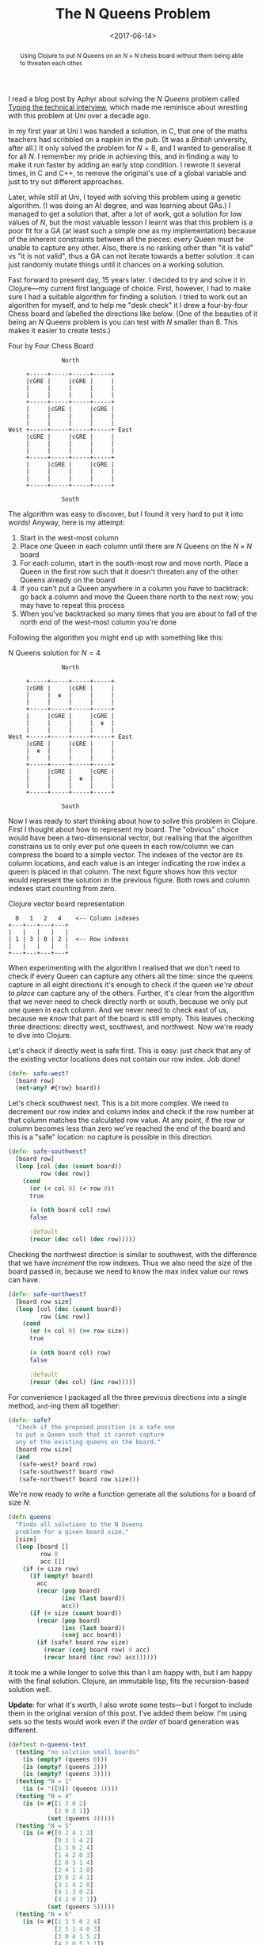 #+title: The N Queens Problem
#+date: <2017-06-14>
#+begin_abstract
Using Clojure to put $N$ Queens on an $N \times N$ chess board
without them being able to threaten each other.
#+end_abstract
#+category: Clojure

I read a blog post by Aphyr about solving the /N Queens/ problem called
[[https://aphyr.com/posts/342-typing-the-technical-interview][Typing the technical interview]], which made me reminisce about
wrestling with this problem at Uni over a decade ago.

In my first year at Uni I was handed a solution, in C, that one of the
maths teachers had scribbled on a napkin in the pub. (It was a /British/
university, after all.) It only solved the problem for $N=8$, and I
wanted to generalise it for all $N$. I remember my pride in achieving
this, and in finding a way to make it run faster by adding an early
stop condition. I rewrote it several times, in C and C++, to remove
the original's use of a global variable and just to try out different
approaches.

Later, while still at Uni, I toyed with solving this problem using a
genetic algorithm. (I was doing an AI degree, and was learning about
GAs.) I managed to get a solution that, after a lot of work, got a
solution for low values of $N$, but the most valuable lesson I learnt
was that this problem is a poor fit for a GA (at least such a simple
one as my implementation) because of the inherent constraints between
all the pieces: /every/ Queen must be unable to capture any other. Also,
there is no ranking other than "it is valid" vs "it is not valid",
thus a GA  can not iterate towards a better solution: it can just
randomly mutate things until it chances on a working solution.

Fast forward to present day, 15 years later. I decided to try and
solve it in Clojure---my current first language of choice. First,
however, I had to make sure I had a suitable algorithm for finding a
solution. I tried to work out an algorithm for myself, and to help me
"desk check" it I drew a four-by-four Chess board and labelled the
directions like below. (One of the beauties of it being an $N$ Queens
problem is you can test with $N$ smaller than 8. This makes it easier
to create tests.)

#+caption: Four by Four Chess Board
#+BEGIN_SRC ditaa :file n-queens/board.png :cmdline -E :eval never-export
               North

     +-----+-----+-----+-----+
     |cGRE |     |cGRE |     |
     |     |     |     |     |
     |     |     |     |     |
     +-----+-----+-----+-----+
     |     |cGRE |     |cGRE |
     |     |     |     |     |
     |     |     |     |     |
West +-----+-----+-----+-----+ East
     |cGRE |     |cGRE |     |
     |     |     |     |     |
     |     |     |     |     |
     +-----+-----+-----+-----+
     |     |cGRE |     |cGRE |
     |     |     |     |     |
     |     |     |     |     |
     +-----+-----+-----+-----+

               South
#+END_SRC

#+RESULTS:
[[file:n-queens/board.png]]


The algorithm was easy to discover, but I found it very hard to put it
into words! Anyway, here is my attempt:

1. Start in the west-most column
2. Place /one/ Queen in each column until there are $N$ Queens on the $N
   \times N$ board
3. For each column, start in the south-most row and move north. Place
   a Queen in the first row such that it doesn't threaten any of the
   other Queens already on the board
4. If you can't put a Queen anywhere in a column you have to
   backtrack: go back a column and move the Queen there north to the
   next row; you may have to repeat this process
5. When you've backtracked so many times that you are about to fall of
   the north end of the west-most column you're done

Following the algorithm you might end up with something like this:

#+attr_html: :alt N Queens solution for N=4
#+caption: N Queens solution for $N=4$
#+BEGIN_SRC ditaa :file n-queens/solved.png :cmdline -E :eval never-export
               North

     +-----+-----+-----+-----+
     |cGRE |     |cGRE |     |
     |     |  ♛  |     |     |
     |     |     |     |     |
     +-----+-----+-----+-----+
     |     |cGRE |     |cGRE |
     |     |     |     |  ♛  |
     |     |     |     |     |
West +-----+-----+-----+-----+ East
     |cGRE |     |cGRE |     |
     |  ♛  |     |     |     |
     |     |     |     |     |
     +-----+-----+-----+-----+
     |     |cGRE |     |cGRE |
     |     |     |  ♛  |     |
     |     |     |     |     |
     +-----+-----+-----+-----+

               South
#+END_SRC

#+RESULTS:
[[file:n-queens/solved.png]]

Now I was ready to start thinking about how to solve this problem in
Clojure. First I thought about how to represent my board. The
"obvious" choice would have been a two-dimensional vector, but
realising that the algorithm constrains us to only ever put one queen
in each row/column we can compress the board to a simple vector. The
indexes of the vector are its column locations, and each value is an
integer indicating the row index a queen is placed in that column. The
next figure shows how this vector would represent the solution in the
previous figure. Both rows and column indexes start counting from
zero.

#+caption: Clojure vector board representation
#+BEGIN_SRC ditaa :file n-queens/vector.png :eval never-export
    0   1   2   4    <-- Column indexes
  +---+---+---+---+
  |   |   |   |   |
  | 1 | 3 | 0 | 2 |  <-- Row indexes
  |   |   |   |   |
  +---+---+---+---+
#+END_SRC

When experimenting with the algorithm I realised that we don't need to
check if every Queen can capture any others all the time: since the
queens capture in all eight directions it's enough to check if the
queen /we're about to place/ can capture any of the others. Further,
it's clear from the algorithm that we never need to check directly
north or south, because we only put one queen in each column. And we
never need to check east of us, because we /know/ that part of the board
is still empty. This leaves checking three directions: directly west,
southwest, and northwest. Now we're ready to dive into Clojure.

Let's check if directly west is safe first. This is easy: just check
that any of the existing vector locations does not contain our row
index. Job done!

#+BEGIN_SRC clojure
  (defn- safe-west?
    [board row]
    (not-any? #{row} board))
#+END_SRC

Let's check southwest next. This is a bit more complex. We need to
decrement our row index and column index and check if the row number
at that column matches the calculated row value. At any point, if the
row or column becomes less than zero we've reached the end of the
board and this is a "safe" location: no capture is possible in this
direction.

#+BEGIN_SRC clojure
  (defn- safe-southwest?
    [board row]
    (loop [col (dec (count board))
           row (dec row)]
      (cond
        (or (< col 0) (< row 0))
        true

        (= (nth board col) row)
        false

        :default
        (recur (dec col) (dec row)))))
#+END_SRC

Checking the northwest direction is similar to southwest, with the
difference that we have /increment/ the row indexes. Thus we also need
the size of the board passed in, because we need to know the max index
value our rows can have.

#+BEGIN_SRC clojure
  (defn- safe-northwest?
    [board row size]
    (loop [col (dec (count board))
           row (inc row)]
      (cond
        (or (< col 0) (>= row size))
        true

        (= (nth board col) row)
        false

        :default
        (recur (dec col) (inc row)))))
#+END_SRC

For convenience I packaged all the three previous directions into a
single method, ~and~-ing them all together:

#+BEGIN_SRC clojure
  (defn- safe?
    "Check if the proposed position is a safe one
    to put a Queen such that it cannot capture
    any of the existing queens on the board."
    [board row size]
    (and
     (safe-west? board row)
     (safe-southwest? board row)
     (safe-northwest? board row size)))
#+END_SRC

We're now ready to write a function generate all the solutions for a
board of size $N$:

#+BEGIN_SRC clojure
  (defn queens
    "Finds all solutions to the N Queens
    problem for a given board size."
    [size]
    (loop [board []
           row 0
           acc []]
      (if (= size row)
        (if (empty? board)
          acc
          (recur (pop board)
                 (inc (last board))
                 acc))
        (if (= size (count board))
          (recur (pop board)
                 (inc (last board))
                 (conj acc board))
          (if (safe? board row size)
            (recur (conj board row) 0 acc)
            (recur board (inc row) acc))))))
#+END_SRC

It took me a while longer to solve this than I am happy with, but I am
happy with the final solution. Clojure, an immutable lisp, fits the
recursion-based solution well.

*Update*: for what it's worth, I also wrote some tests---but I forgot to
include them in the original version of this post. I've added them
below. I'm using sets so the tests would work even if the /order/ of
board generation was different.

#+BEGIN_SRC clojure
  (deftest n-queens-test
    (testing "no solution small boards"
      (is (empty? (queens 0)))
      (is (empty? (queens 2)))
      (is (empty? (queens 3))))
    (testing "N = 1"
      (is (= '([0]) (queens 1))))
    (testing "N = 4"
      (is (= #{[1 3 0 2]
               [2 0 3 1]}
             (set (queens 4)))))
    (testing "N = 5"
      (is (= #{[0 2 4 1 3]
               [0 3 1 4 2]
               [1 3 0 2 4]
               [1 4 2 0 3]
               [2 0 3 1 4]
               [2 4 1 3 0]
               [3 0 2 4 1]
               [3 1 4 2 0]
               [4 1 3 0 2]
               [4 2 0 3 1]}
             (set (queens 5)))))
    (testing "N = 6"
      (is (= #{[1 3 5 0 2 4]
               [2 5 1 4 0 3]
               [3 0 4 1 5 2]
               [4 2 0 5 3 1]}
             (set (queens 6)))))
    (testing "N > 8"
      (is (vector? (queens 9)))))
#+END_SRC

Take a look at the solutions for $N=4$ and notice that the second
solution is the same as the first backwards. Actually this is the case
for all $N$ where there are solutions: they all have a "mirror image".
(This shouldn't really be a surprise.) I wonder if there's a way to
speed up generation of solutions by stopping midway and just mirroring
the solutions we have already got?

